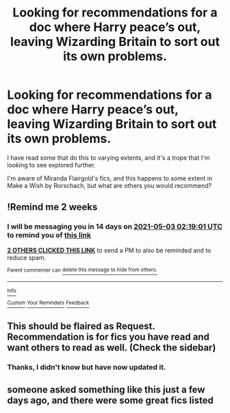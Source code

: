 #+TITLE: Looking for recommendations for a doc where Harry peace’s out, leaving Wizarding Britain to sort out its own problems.

* Looking for recommendations for a doc where Harry peace’s out, leaving Wizarding Britain to sort out its own problems.
:PROPERTIES:
:Author: pitachipsandbeer
:Score: 6
:DateUnix: 1618793532.0
:DateShort: 2021-Apr-19
:FlairText: Request
:END:
I have read some that do this to varying extents, and it's a trope that I'm looking to see explored further.

I'm aware of Miranda Flairgold's fics, and this happens to some extent in Make a Wish by Rorschach, but what are others you would recommend?


** !Remind me 2 weeks
:PROPERTIES:
:Author: Japanese_Lasagna
:Score: 2
:DateUnix: 1618798741.0
:DateShort: 2021-Apr-19
:END:

*** I will be messaging you in 14 days on [[http://www.wolframalpha.com/input/?i=2021-05-03%2002:19:01%20UTC%20To%20Local%20Time][*2021-05-03 02:19:01 UTC*]] to remind you of [[https://www.reddit.com/r/HPfanfiction/comments/mtpl67/looking_for_recommendations_for_a_doc_where_harry/gv1ck90/?context=3][*this link*]]

[[https://www.reddit.com/message/compose/?to=RemindMeBot&subject=Reminder&message=%5Bhttps%3A%2F%2Fwww.reddit.com%2Fr%2FHPfanfiction%2Fcomments%2Fmtpl67%2Flooking_for_recommendations_for_a_doc_where_harry%2Fgv1ck90%2F%5D%0A%0ARemindMe%21%202021-05-03%2002%3A19%3A01%20UTC][*2 OTHERS CLICKED THIS LINK*]] to send a PM to also be reminded and to reduce spam.

^{Parent commenter can} [[https://www.reddit.com/message/compose/?to=RemindMeBot&subject=Delete%20Comment&message=Delete%21%20mtpl67][^{delete this message to hide from others.}]]

--------------

[[https://www.reddit.com/r/RemindMeBot/comments/e1bko7/remindmebot_info_v21/][^{Info}]]

[[https://www.reddit.com/message/compose/?to=RemindMeBot&subject=Reminder&message=%5BLink%20or%20message%20inside%20square%20brackets%5D%0A%0ARemindMe%21%20Time%20period%20here][^{Custom}]]
[[https://www.reddit.com/message/compose/?to=RemindMeBot&subject=List%20Of%20Reminders&message=MyReminders%21][^{Your Reminders}]]
[[https://www.reddit.com/message/compose/?to=Watchful1&subject=RemindMeBot%20Feedback][^{Feedback}]]
:PROPERTIES:
:Author: RemindMeBot
:Score: 1
:DateUnix: 1618798795.0
:DateShort: 2021-Apr-19
:END:


** This should be flaired as Request. Recommendation is for fics you have read and want others to read as well. (Check the sidebar)
:PROPERTIES:
:Author: Martlan
:Score: 1
:DateUnix: 1618847006.0
:DateShort: 2021-Apr-19
:END:

*** Thanks, I didn't know but have now updated it.
:PROPERTIES:
:Author: pitachipsandbeer
:Score: 1
:DateUnix: 1618848303.0
:DateShort: 2021-Apr-19
:END:


** someone asked something like this just a few days ago, and there were some great fics listed
:PROPERTIES:
:Author: karigan_g
:Score: 1
:DateUnix: 1618883624.0
:DateShort: 2021-Apr-20
:END:
